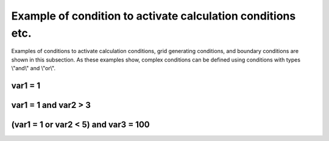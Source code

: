 Example of condition to activate calculation conditions etc.
=============================================================

Examples of conditions to activate calculation conditions, grid
generating conditions, and boundary conditions are shown in this
subsection. As these examples show, complex conditions can be defined
using conditions with types \\"and\\" and \\"or\\".


var1 = 1
---------

.. code-block:: xml
   :name: cond_example1
   :linenos:

   <Condition type="isEqual" target="var1" value="1" />

var1 = 1 and var2 > 3
-----------------------

.. code-block:: xml
   :name: cond_example2
   :linenos:

   <Condition type="or">
     <Condition type="isEqual" target="var1" value="1" />
     <Condition type="isGreaterThan" target="var2" value="3" />
   </Condition>

(var1 = 1 or var2 < 5) and var3 = 100
---------------------------------------

.. code-block:: xml
   :name: cond_example3
   :linenos:

   <Condition type="and">
     <Condition type="or">
       <Condition type="isEqual" target="var1" value="1" />
       <Condition type="isLessThan" target="var2" value="5" />
     </Condition>
     <Condition type="isEqual" target="var3" value="100" />
   </Condition>
